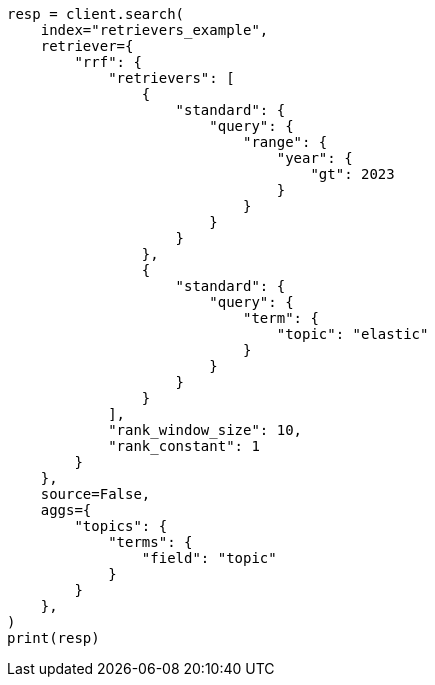 // This file is autogenerated, DO NOT EDIT
// search/search-your-data/retrievers-examples.asciidoc:788

[source, python]
----
resp = client.search(
    index="retrievers_example",
    retriever={
        "rrf": {
            "retrievers": [
                {
                    "standard": {
                        "query": {
                            "range": {
                                "year": {
                                    "gt": 2023
                                }
                            }
                        }
                    }
                },
                {
                    "standard": {
                        "query": {
                            "term": {
                                "topic": "elastic"
                            }
                        }
                    }
                }
            ],
            "rank_window_size": 10,
            "rank_constant": 1
        }
    },
    source=False,
    aggs={
        "topics": {
            "terms": {
                "field": "topic"
            }
        }
    },
)
print(resp)
----
